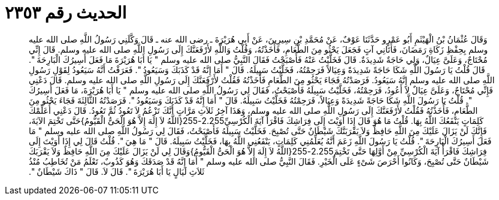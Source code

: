 
= الحديث رقم ٢٣٥٣

[quote.hadith]
وَقَالَ عُثْمَانُ بْنُ الْهَيْثَمِ أَبُو عَمْرٍو حَدَّثَنَا عَوْفٌ، عَنْ مُحَمَّدِ بْنِ سِيرِينَ، عَنْ أَبِي هُرَيْرَةَ ـ رضى الله عنه ـ قَالَ وَكَّلَنِي رَسُولُ اللَّهِ صلى الله عليه وسلم بِحِفْظِ زَكَاةِ رَمَضَانَ، فَأَتَانِي آتٍ فَجَعَلَ يَحْثُو مِنَ الطَّعَامِ، فَأَخَذْتُهُ، وَقُلْتُ وَاللَّهِ لأَرْفَعَنَّكَ إِلَى رَسُولِ اللَّهِ صلى الله عليه وسلم‏.‏ قَالَ إِنِّي مُحْتَاجٌ، وَعَلَىَّ عِيَالٌ، وَلِي حَاجَةٌ شَدِيدَةٌ‏.‏ قَالَ فَخَلَّيْتُ عَنْهُ فَأَصْبَحْتُ فَقَالَ النَّبِيُّ صلى الله عليه وسلم ‏"‏ يَا أَبَا هُرَيْرَةَ مَا فَعَلَ أَسِيرُكَ الْبَارِحَةَ ‏"‏‏.‏ قَالَ قُلْتُ يَا رَسُولَ اللَّهِ شَكَا حَاجَةً شَدِيدَةً وَعِيَالاً فَرَحِمْتُهُ، فَخَلَّيْتُ سَبِيلَهُ‏.‏ قَالَ ‏"‏ أَمَا إِنَّهُ قَدْ كَذَبَكَ وَسَيَعُودُ ‏"‏‏.‏ فَعَرَفْتُ أَنَّهُ سَيَعُودُ لِقَوْلِ رَسُولِ اللَّهِ صلى الله عليه وسلم إِنَّهُ سَيَعُودُ‏.‏ فَرَصَدْتُهُ فَجَاءَ يَحْثُو مِنَ الطَّعَامِ فَأَخَذْتُهُ فَقُلْتُ لأَرْفَعَنَّكَ إِلَى رَسُولِ اللَّهِ صلى الله عليه وسلم‏.‏ قَالَ دَعْنِي فَإِنِّي مُحْتَاجٌ، وَعَلَىَّ عِيَالٌ لاَ أَعُودُ، فَرَحِمْتُهُ، فَخَلَّيْتُ سَبِيلَهُ فَأَصْبَحْتُ، فَقَالَ لِي رَسُولُ اللَّهِ صلى الله عليه وسلم ‏"‏ يَا أَبَا هُرَيْرَةَ، مَا فَعَلَ أَسِيرُكَ ‏"‏‏.‏ قُلْتُ يَا رَسُولَ اللَّهِ شَكَا حَاجَةً شَدِيدَةً وَعِيَالاً، فَرَحِمْتُهُ فَخَلَّيْتُ سَبِيلَهُ‏.‏ قَالَ ‏"‏ أَمَا إِنَّهُ قَدْ كَذَبَكَ وَسَيَعُودُ ‏"‏‏.‏ فَرَصَدْتُهُ الثَّالِثَةَ فَجَاءَ يَحْثُو مِنَ الطَّعَامِ، فَأَخَذْتُهُ فَقُلْتُ لأَرْفَعَنَّكَ إِلَى رَسُولِ اللَّهِ صلى الله عليه وسلم، وَهَذَا آخِرُ ثَلاَثِ مَرَّاتٍ أَنَّكَ تَزْعُمُ لاَ تَعُودُ ثُمَّ تَعُودُ‏.‏ قَالَ دَعْنِي أُعَلِّمْكَ كَلِمَاتٍ يَنْفَعُكَ اللَّهُ بِهَا‏.‏ قُلْتُ مَا هُوَ قَالَ إِذَا أَوَيْتَ إِلَى فِرَاشِكَ فَاقْرَأْ آيَةَ الْكُرْسِيِّ2.255-255‏{‏اللَّهُ لاَ إِلَهَ إِلاَّ هُوَ الْحَىُّ الْقَيُّومُ‏}‏حَتَّى تَخْتِمَ الآيَةَ، فَإِنَّكَ لَنْ يَزَالَ عَلَيْكَ مِنَ اللَّهِ حَافِظٌ وَلاَ يَقْرَبَنَّكَ شَيْطَانٌ حَتَّى تُصْبِحَ‏.‏ فَخَلَّيْتُ سَبِيلَهُ فَأَصْبَحْتُ، فَقَالَ لِي رَسُولُ اللَّهِ صلى الله عليه وسلم ‏"‏ مَا فَعَلَ أَسِيرُكَ الْبَارِحَةَ ‏"‏‏.‏ قُلْتُ يَا رَسُولَ اللَّهِ زَعَمَ أَنَّهُ يُعَلِّمُنِي كَلِمَاتٍ، يَنْفَعُنِي اللَّهُ بِهَا، فَخَلَّيْتُ سَبِيلَهُ‏.‏ قَالَ ‏"‏ مَا هِيَ ‏"‏‏.‏ قُلْتُ قَالَ لِي إِذَا أَوَيْتَ إِلَى فِرَاشِكَ فَاقْرَأْ آيَةَ الْكُرْسِيِّ مِنْ أَوَّلِهَا حَتَّى تَخْتِمَ2.255-255‏{‏اللَّهُ لاَ إِلَهَ إِلاَّ هُوَ الْحَىُّ الْقَيُّومُ‏}‏وَقَالَ لِي لَنْ يَزَالَ عَلَيْكَ مِنَ اللَّهِ حَافِظٌ وَلاَ يَقْرَبَكَ شَيْطَانٌ حَتَّى تُصْبِحَ، وَكَانُوا أَحْرَصَ شَىْءٍ عَلَى الْخَيْرِ‏.‏ فَقَالَ النَّبِيُّ صلى الله عليه وسلم ‏"‏ أَمَا إِنَّهُ قَدْ صَدَقَكَ وَهُوَ كَذُوبٌ، تَعْلَمُ مَنْ تُخَاطِبُ مُنْذُ ثَلاَثِ لَيَالٍ يَا أَبَا هُرَيْرَةَ ‏"‏‏.‏ قَالَ لاَ‏.‏ قَالَ ‏"‏ ذَاكَ شَيْطَانٌ ‏"‏‏.‏